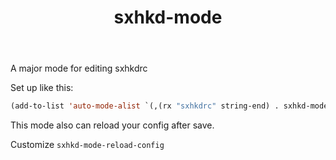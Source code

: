 #+TITLE: sxhkd-mode

A major mode for editing sxhkdrc

Set up like this:

#+BEGIN_SRC emacs-lisp
(add-to-list 'auto-mode-alist `(,(rx "sxhkdrc" string-end) . sxhkd-mode))
#+END_SRC

This mode also can reload your config after save.

Customize ~sxhkd-mode-reload-config~
